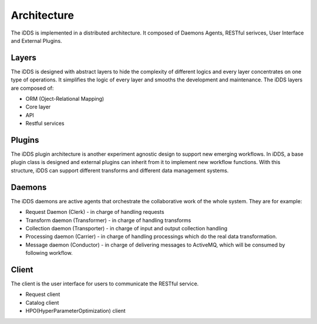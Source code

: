 Architecture
==============

The iDDS is implemented in a distributed architecture. It composed of Daemons Agents,
RESTful serivces, User Interface and External Plugins.

.. image:: ../../images/v1/architecture.png
      :alt: iDDS Architecture

Layers
~~~~~~

The iDDS is designed with abstract layers to hide the complexity of different logics
and every layer concentrates on one type of operations. It simplifies the logic of 
every layer and smooths the development and maintenance. The iDDS layers are composed of:

* ORM (Oject-Relational Mapping)
* Core layer
* API
* Restful services

Plugins
~~~~~~~

The iDDS plugin architecture is another experiment agnostic design to support new emerging
workflows. In iDDS, a base plugin class is designed and external plugins can inherit from
it to implement new workflow functions. With this structure, iDDS can support different
transforms and different data management systems.

Daemons
~~~~~~~
The iDDS daemons are active agents that orchestrate the collaborative work of the
whole system. They are for example:

* Request Daemon (Clerk) - in charge of handling requests
* Transform daemon (Transformer) - in charge of handling transforms
* Collection daemon (Transporter) - in charge of input and output collection handling
* Processing daemon (Carrier) - in charge of handling processings which do the real data transformation.
* Message daemon (Conductor) - in charge of delivering messages to ActiveMQ, which will be consumed by following workflow.

Client
~~~~~~

The client is the user interface for users to communicate the RESTful service.

* Request client
* Catalog client
* HPO(HyperParameterOptimization) client
